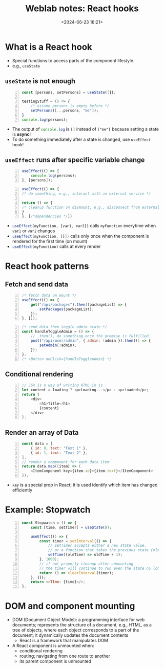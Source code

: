 #+title: Weblab notes: React hooks
#+date: <2024-06-23 18:21>
#+description: This is a personal note for the [[https://docs.google.com/presentation/d/1n5RlpgBtXQ1OHvutx9TRLotWizyg2BPKv_780DD4-90/edit#slide=id.gb2bbafee77_1_66][web.lab lectures]].
#+filetags: study:web-development:react lecture:mit

* What is a React hook
- Special functions to access parts of the component lifestyle.
- e.g., ~useState~

** ~useState~ is not enough
#+begin_src js -n
const [persons, setPersons] = useState([]);

testingStuff = () => {
    /* assume persons is empty before */
    setPersons([...persons, "me"]);
}
console.log(persons);
#+end_src

- The output of src_js[:exports code]{console.log} is ~[]~ instead of ~["me"]~ because setting a state is **async**!
- To do something immediately after a state is changed, use ~useEffect~ hook!

** ~useEffect~ runs after specific variable change
#+begin_src js -n :results silent
useEffect(() => {
    console.log(persons);
}, [persons]);
#+end_src

#+begin_src js -n :results silent
useEffect(() => {
/* do something, e.g., interact with an external service */

return () => {
/* cleanup function on dismount, e.g., disconnect from external service */
}
}, [/*dependencies */])
#+end_src

- src_js[:exports code]{useEffect(myFunction, [var1, var2])} calls ~myFunction~ everytime when ~var1~ or ~var2~ changes
- src_js[:exports code]{useEffect(myFunction, []])} calls only once when the component is rendered for the first time (on mount)
- src_js[:exports code]{useEffect(myFunction)} calls at every render


* React hook patterns
** Fetch and send data

#+begin_src js -n
/* fetch data on mount */
useEffect(() => {
    get("/api/packages").then((packageList) => {
        setPackages(packageList);
    });
}, []);
#+end_src

#+begin_src js -n
/* send data then toggle admin state */
const handleToggleAdmin = () => {
    // .then(), do something once the promise is fulfilled
    post("/api/user/admin", { admin: !admin }).then(() => {
        setAdmin(!admin);
    });
};
/* <Button onClick={handleToggleAdmin} */
#+end_src
** Conditional rendering
#+begin_src js -n
// JSX is a way of writing HTML in js
let content = loading ? <p>Loading...</p> : <p>Loaded</p>;
return (
    <div>
        <h1>Title</h1>
        {content}
    </div>
);
#+end_src
** Render an array of Data
#+begin_src js -n
const data = [
    { id: 0, text: "Text 1" },
    { id: 1, text: "Text 2" },
];
// render a component for each data item
return data.map((item) => (
    <ItemComponent key={item.id}>{item.text}</ItemComponent>
));
#+end_src
- ~key~ is a special prop in React; it is used identify which item has changed efficiently

* Example: Stopwatch
#+begin_src js -n
const Stopwatch = () => {
    const [time, setTimer] = useState(0);

    useEffect(() => {
        const timer = setInterval(() => {
            // setTimer accepts either a new state value,
            // or a function that takes the previous state (oldTime) as an argument and returns the new state
            setTime((oldTime) => oldTime + 1);
        }, 1000);
        // if not properly cleanup after unmounting
        // the timer will continue to run even the state no longer exists
        return () => clearInterval(timer);
    }, []);
    return <>TIme: {time}</>;
};
#+end_src

* DOM and component mounting
- DOM (Document Object Model): a programming interface for web documents; represents the structure of a document, e.g., HTML, as a tree of objects, where each object corresponds to a part of the document; it dynamically updates the document contents
  - React is a framework that manipulates DOM
- A React component is unmounted when:
  - conditional rendering
  - routing; navigating from one route to another
  - its parent component is unmounted

#  LocalWords:  Lifcycle
